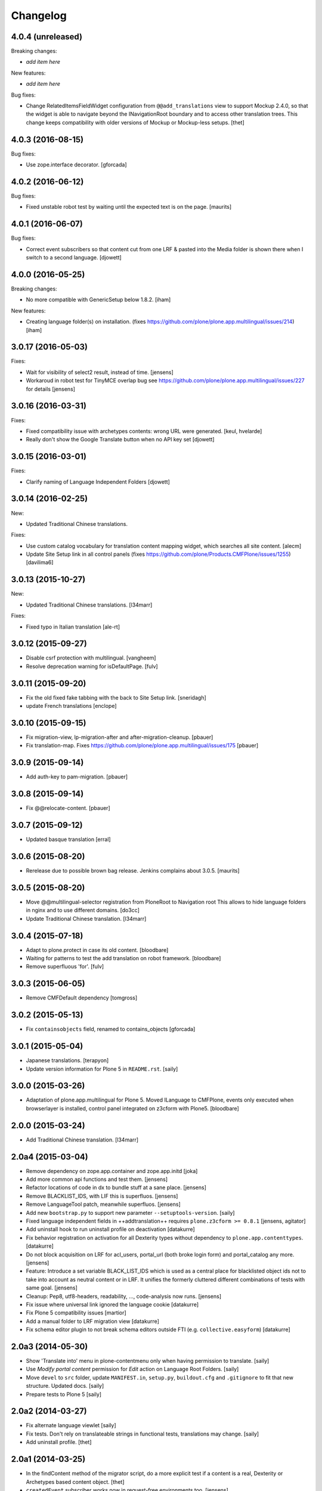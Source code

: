 Changelog
=========

4.0.4 (unreleased)
------------------

Breaking changes:

- *add item here*

New features:

- *add item here*

Bug fixes:

- Change RelatedItemsFieldWidget configuration from ``@@add_translations`` view to support Mockup 2.4.0, so that the widget is able to navigate beyond the INavigationRoot boundary and to access other translation trees.
  This change keeps compatibility with older versions of Mockup or Mockup-less setups.
  [thet]


4.0.3 (2016-08-15)
------------------

Bug fixes:

- Use zope.interface decorator.
  [gforcada]


4.0.2 (2016-06-12)
------------------

Bug fixes:

- Fixed unstable robot test by waiting until the expected text is on the page.  [maurits]


4.0.1 (2016-06-07)
------------------

Bug fixes:

- Correct event subscribers so that content cut from one LRF & pasted into the
  Media folder is shown there when I switch to a second language.
  [djowett]


4.0.0 (2016-05-25)
------------------

Breaking changes:

- No more compatible with GenericSetup below 1.8.2.
  [iham]

New features:

- Creating language folder(s) on installation.
  (fixes https://github.com/plone/plone.app.multilingual/issues/214)
  [iham]


3.0.17 (2016-05-03)
-------------------

Fixes:

- Wait for visibility of select2 result, instead of time.
  [jensens]

- Workaroud in robot test for TinyMCE overlap bug see
  https://github.com/plone/plone.app.multilingual/issues/227
  for details
  [jensens]


3.0.16 (2016-03-31)
-------------------

Fixes:

- Fixed compatibility issue with archetypes contents: wrong URL were generated.
  [keul, hvelarde]

- Really don't show the Google Translate button when no API key set
  [djowett]


3.0.15 (2016-03-01)
-------------------

Fixes:

- Clarify naming of Language Independent Folders
  [djowett]



3.0.14 (2016-02-25)
-------------------

New:

- Updated Traditional Chinese translations.

Fixes:

- Use custom catalog vocabulary for translation content mapping widget,
  which searches all site content.
  [alecm]

- Update Site Setup link in all control panels (fixes https://github.com/plone/Products.CMFPlone/issues/1255)
  [davilima6]


3.0.13 (2015-10-27)
-------------------

New:

- Updated Traditional Chinese translations.
  [l34marr]

Fixes:

- Fixed typo in Italian translation
  [ale-rt]


3.0.12 (2015-09-27)
-------------------

- Disable csrf protection with multilingual.
  [vangheem]

- Resolve deprecation warning for isDefaultPage.
  [fulv]


3.0.11 (2015-09-20)
-------------------

- Fix the old fixed fake tabbing with the back to Site Setup link.
  [sneridagh]

- update French translations
  [enclope]


3.0.10 (2015-09-15)
-------------------

- Fix migration-view, lp-migration-after and after-migration-cleanup.
  [pbauer]

- Fix translation-map.
  Fixes https://github.com/plone/plone.app.multilingual/issues/175
  [pbauer]


3.0.9 (2015-09-14)
------------------

- Add auth-key to pam-migration.
  [pbauer]


3.0.8 (2015-09-14)
------------------

- Fix @@relocate-content.
  [pbauer]


3.0.7 (2015-09-12)
------------------

- Updated basque translation
  [erral]


3.0.6 (2015-08-20)
------------------

- Rerelease due to possible brown bag release.  Jenkins complains
  about 3.0.5.
  [maurits]


3.0.5 (2015-08-20)
------------------

- Move @@multilingual-selector registration from PloneRoot to Navigation root
  This allows to hide language folders in nginx and to use different domains.
  [do3cc]

- Update Traditional Chinese translation.
  [l34marr]


3.0.4 (2015-07-18)
------------------

- Adapt to plone.protect in case its old content.
  [bloodbare]

- Waiting for patterns to test the add translation on robot framework.
  [bloodbare]

- Remove superfluous 'for'.
  [fulv]


3.0.3 (2015-06-05)
------------------

- Remove CMFDefault dependency
  [tomgross]


3.0.2 (2015-05-13)
------------------

- Fix ``containsobjects`` field, renamed to contains_objects
  [gforcada]


3.0.1 (2015-05-04)
------------------

- Japanese translations.
  [terapyon]

- Update version information for Plone 5 in ``README.rst``.
  [saily]


3.0.0 (2015-03-26)
------------------

- Adaptation of plone.app.multilingual for Plone 5. Moved ILanguage to CMFPlone,
  events only executed when browserlayer is installed, control panel integrated
  on z3cform with Plone5.
  [bloodbare]


2.0.0 (2015-03-24)
------------------

- Add Traditional Chinese translation.
  [l34marr]

2.0a4 (2015-03-04)
------------------

- Remove dependency on zope.app.container and zope.app.initd
  [joka]

- Add more common api functions and test them.
  [jensens]

- Refactor locations of code in dx to bundle stuff at a sane place.
  [jensens]

- Remove BLACKLIST_IDS, with LIF this is superfluos.
  [jensens]

- Remove LanguageTool patch, meanwhile superfluos.
  [jensens]

- Add new ``bootstrap.py`` to support new parameter ``--setuptools-version``.
  [saily]

- Fixed language independent fields in ++addtranslation++
  requires ``plone.z3cform >= 0.8.1``
  [jensens, agitator]

- Add uninstall hook to run uninstall profile on deactivation
  [datakurre]

- Fix behavior registration on activation for all Dexterity types
  without dependency to ``plone.app.contenttypes``.
  [datakurre]

- Do not block acquisition on LRF for acl_users, portal_url (both broke login
  form) and portal_catalog any more.
  [jensens]

- Feature: Introduce a set variable BLACK_LIST_IDS which is used as a central
  place for blacklisted object ids not to take into account as neutral
  content or in LRF. It unifies the formerly cluttered different combinations
  of tests with same goal.
  [jensens]

- Cleanup: Pep8, utf8-headers, readability, ..., code-analysis now runs.
  [jensens]

- Fix issue where universal link ignored the language cookie
  [datakurre]

- Fix Plone 5 compatibility issues
  [martior]

- Add a manual folder to LRF migration view
  [datakurre]

- Fix schema editor plugin to not break schema editors outside FTI (e.g.
  ``collective.easyform``)
  [datakurre]

2.0a3 (2014-05-30)
------------------

- Show 'Translate into' menu in plone-contentmenu only when having permission
  to translate.
  [saily]

- Use *Modify portal content* permission for *Edit* action on Language Root
  Folders.
  [saily]

- Move ``devel`` to ``src`` folder, update ``MANIFEST.in``,
  ``setup.py``, ``buildout.cfg`` and ``.gitignore`` to fit that new structure.
  Updated docs.
  [saily]

- Prepare tests to Plone 5
  [saily]


2.0a2 (2014-03-27)
------------------

- Fix alternate language viewlet
  [saily]

- Fix tests. Don't rely on translateable strings in functional tests,
  translations may change.
  [saily]

- Add uninstall profile.
  [thet]


2.0a1 (2014-03-25)
------------------

- In the findContent method of the migrator script, do a more explicit test if
  a content is a real, Dexterity or Archetypes based content object.
  [thet]

- ``createdEvent`` subscriber works now in request-free environments too.
  [jensens]

- Download latest v1 ``bootstrap.py``
  [saily]

- Fix an import issue in ``upgrades.py``
  [saily]

- Add code analysis to ``plone-test-4.x.cfg`` and ``plone-test-5.x.cfg``
  [saily]

- Huge PEP8 and Flake8 cleanup. Please run ``bin/code-analysis`` before
  commiting. A git pre-commit hook should be added automatically through
  buildout.
  [saily]

- Ensure ``plone.app.controlpanel.Language`` permission is present.
  [saily]

- Merge ``add.py`` and ``add_translation_form.py`` into one file
  [saily]

- Rename ``update_translation_form.py`` to ``update.py``
  [saily]

- Rename ``remove_translation_form.py`` to ``remove.py``
  [saily]

- Remove ``five.grok`` in browser directory.
  [saily]


1.2 - 2013-09-24
----------------

- Better testsetup for robot tests using it's own layer.
  [saily]

- Revert translation: display of default pages of folders (it doesn't show
  content which doesn't have 'is_default_page' attributes).
  [bogdangi]

- Add new option to allow users to bypass permission checks when updating
  objects with language independent fields.
  [saily]

- Add a new alternate languages viewlet, see:
  https://support.google.com/webmasters/answer/189077
  [saily]

- Remove Twitter-Bootstrap css code from ``multilingual.css`` and set
  stylesheet rendering to authenticated users only.
- Remove twitter bootstrap styles and make style rendered for authenticated
  users only.  [saily]

- Add an upgrade step to reimport css_registry
  [saily]


1.1 - 2013-06-19
----------------

- Add translation: widget missing
- Translating folder with default_page: menu items added
- Add translation: display of default pages of folders
  [ksuess]

- Bugfix: p.a.contentmenu fails if access to translation is not permitted.
  Solution: Introduce restricted access and use it in vocabulary for menu.
  [jensens]

- Added ++add++ and factory support using session var to store where it comes
  from. It maintains the old programatic way so it's possible to create
  translations using code.
  [ramon]

- Extend travis integration to test against Plone 4.1, 4.2, 4.3 and
  include following dependencies into tests:
  - ``plone.multilingual``
  - ``plone.multilingualbehavior``
  - ``archetypes.multilingual``
  [saily]

- plone.app.contenttypes compatibility on setup
  [sneridagh]

- Added French translation
  [bouchardsyl]

- take care to filter out translated contents
  wich do no have supported language information
  [kiorky]

- added support for language neutral objects with country specific language codes
  by checking _combinedlanguagelist too
  [agitator]


1.0 - 2013-04-16
----------------

- Remove ITG usage to ITranslationManager usage
  [ramon]

- Shared folder working on old collections
  [fgrcon]

- Shared folder correct name and reference on setup
  [ramon]

- Instead of check for Dexterity, check if p.multilingualbehavior is installed.
  If it's installed, then Dexterity is installed too
  [sneridagh]

- Fixed travis integration, extend from plone buildout-cache.
  [saily]

- Clean the migration template [erral]

- Don't assume a transition called 'publish' will exist [erral]

- Show language name if no native language information is available.
  [saily]

- Added Ukrainian translation
  [kroman0]

- Add to travis-ci
  [saily]

- Use drop-down instead of buttons on babel view if there are more than X
  translations [pysailor]


1.0rc1 - 2013-01-26
-------------------

- Improve and finish migration code and related 'Languages' configlet tab
  [pysailor, sneridagh]
- Testing of migration code on production sites [pysailor, erralin, sneridagh]
- Fix broken tests and new ones [pysailor, erralin, bloodbare, sneridagh]
- New re-designed language selector and related helper views [erralin,
  bloodbare]
- Not translated view improvements [erralin, bloodbare]
- fixed getClosestDestination when translation doesn't exist [gborelli]
- Update deprecated imports to work with Plone 4.3
  [saily]


1.0b3 2012-10-04
----------------

- Select the original language in the dexterity babel edit form.
  [maurits]

- Add after migration action on view
  [do3cc]

- Multilingual Map
  [ramon]

- Univeral link
  [ramon]

- Catalog patch bug solving
  [ramon]

- Language selector bug solving
  [sneridagh]

- Babel view javascripts unification and optimization
  [ramon]

- Neutral language folder and menu options added
  [ramon]

- New tests
  [sneridagh]

- Moving templates to templates folder
  [ramon]

- Updating language options
  [ramon]

- Menu refactoring
  [ramon]

- Allow to see all content on adding translation
  [ramon]


1.0b2 - 2012-07-08
------------------

- change language index to Language to LinguaPlone coexistance
  [ramon]

- don't rebuild the complete catalog on installing
  [pbauer]

- add indexes via setuphandler instead of xml to prevents purging on reinstall
  [pbauer]

- make babel-view align fields next to each other
  [do3cc]

- updated .po files
  [gborelli]

- Added rebuild.sh script in order to simplify updating translations
  [gborelli]

- Added italian translation
  [gborelli]

- Do not fail when the front-page cannot be moved to a new folder
  during setup.
  [maurits]

- Make it possible to override the portal_type that is used when
  creating a root language folder.
  [maurits]


1.0b1 - 2012-04-03
------------------

- Added Google Translation Service ajax service [ramon]

- Added babel view on AT [sneridagh]

- Added babel view on dexterity [ramon]

- Added the option to not filter language on folder_contents view
  [ramon]

- Added to translation menu to edit a translated language [ramon]

- Initial setup of a site moving content to language folders [ramon]


0.1a2 - 2011-12-04
------------------

- Improved Control Panel [ramon]

- Improved Language Control Panel site languages selector widget to be
  more usable.

- Setup the root folder layout for each configured site languages on
  languages control panel save settings [ramon, sneridagh]

- Adapt languageselector viewlet from LP [ramon]

- Re-enable and adapt the searchResults patch again [ramon]

- Cleaning description of packages and registerProfile of paml
  [sneridagh]


0.1a1 - 2011-10-03
------------------

- Initial version [ramon, awello, sneridagh]
